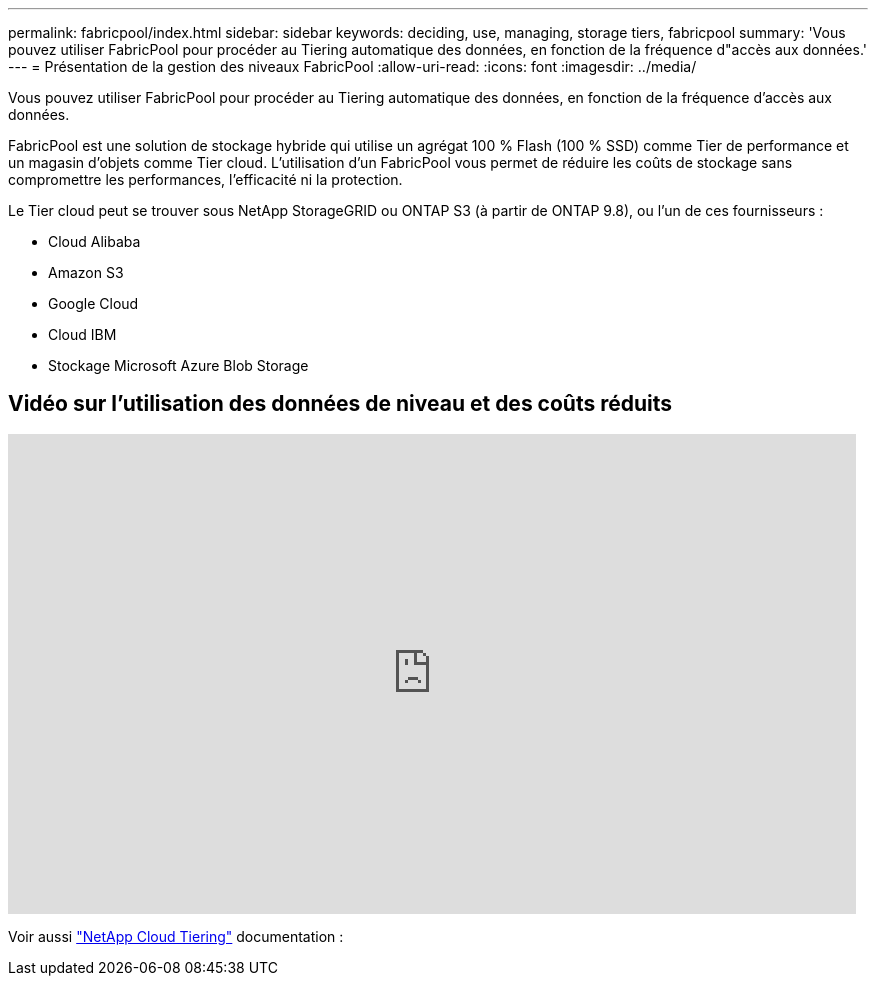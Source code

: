 ---
permalink: fabricpool/index.html 
sidebar: sidebar 
keywords: deciding, use, managing, storage tiers, fabricpool 
summary: 'Vous pouvez utiliser FabricPool pour procéder au Tiering automatique des données, en fonction de la fréquence d"accès aux données.' 
---
= Présentation de la gestion des niveaux FabricPool
:allow-uri-read: 
:icons: font
:imagesdir: ../media/


[role="lead"]
Vous pouvez utiliser FabricPool pour procéder au Tiering automatique des données, en fonction de la fréquence d'accès aux données.

FabricPool est une solution de stockage hybride qui utilise un agrégat 100 % Flash (100 % SSD) comme Tier de performance et un magasin d'objets comme Tier cloud. L'utilisation d'un FabricPool vous permet de réduire les coûts de stockage sans compromettre les performances, l'efficacité ni la protection.

Le Tier cloud peut se trouver sous NetApp StorageGRID ou ONTAP S3 (à partir de ONTAP 9.8), ou l'un de ces fournisseurs :

* Cloud Alibaba
* Amazon S3
* Google Cloud
* Cloud IBM
* Stockage Microsoft Azure Blob Storage




== Vidéo sur l'utilisation des données de niveau et des coûts réduits

video::Vs1-WMvj9fI[youtube,width=848,height=480]
Voir aussi https://docs.netapp.com/us-en/occm/concept_cloud_tiering.html["NetApp Cloud Tiering"^] documentation :
